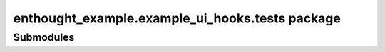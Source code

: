 enthought\_example\.example\_ui\_hooks\.tests package
=====================================================

Submodules
----------

